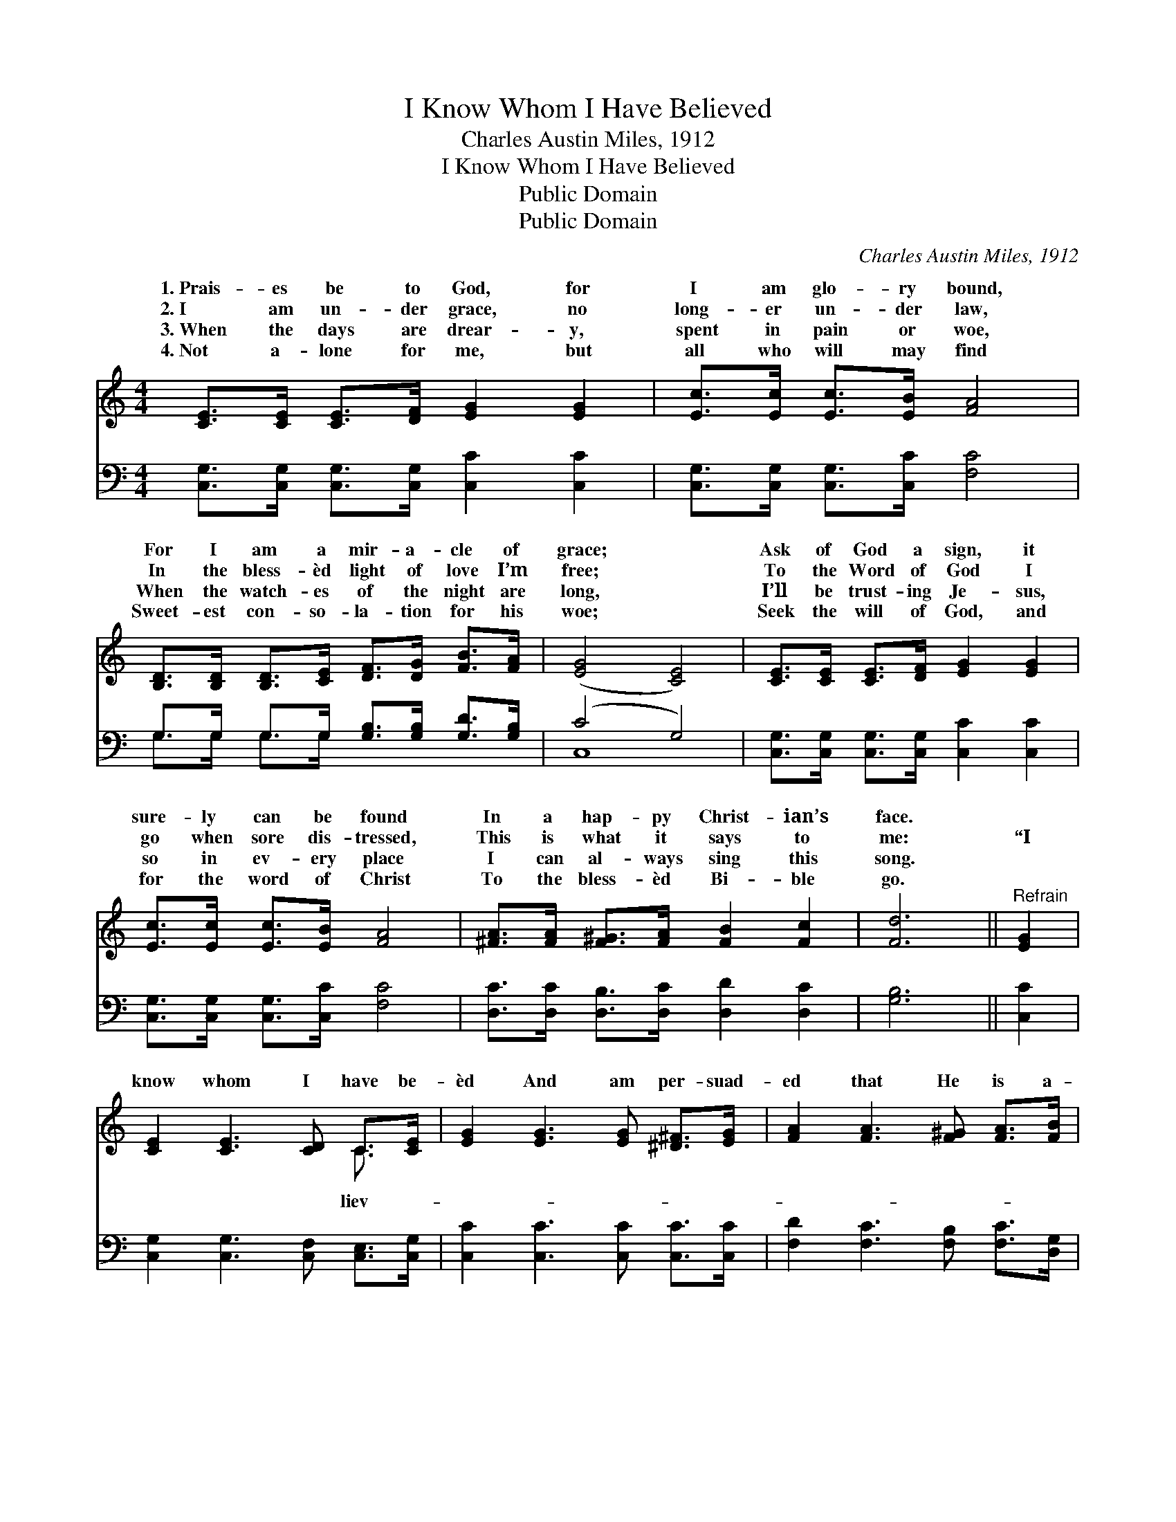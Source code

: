 X:1
T:I Know Whom I Have Believed
T:Charles Austin Miles, 1912
T:I Know Whom I Have Believed
T:Public Domain
T:Public Domain
C:Charles Austin Miles, 1912
Z:Public Domain
%%score ( 1 2 ) ( 3 4 )
L:1/8
M:4/4
K:C
V:1 treble 
V:2 treble 
V:3 bass 
V:4 bass 
V:1
 [CE]>[CE] [CE]>[DF] [EG]2 [EG]2 | [Ec]>[Ec] [Ec]>[EB] [FA]4 | %2
w: 1.~Prais- es be to God, for|I am glo- ry bound,|
w: 2.~I am un- der grace, no|long- er un- der law,|
w: 3.~When the days are drear- y,|spent in pain or woe,|
w: 4.~Not a- lone for me, but|all who will may find|
 [B,D]>[B,D] [B,D]>[CE] [DF]>[DG] [FB]>[FA] | ([EG]4 [CE]4) | [CE]>[CE] [CE]>[DF] [EG]2 [EG]2 | %5
w: For I am a mir- a- cle of|grace; *|Ask of God a sign, it|
w: In the bless- èd light of love I’m|free; *|To the Word of God I|
w: When the watch- es of the night are|long, *|I’ll be trust- ing Je- sus,|
w: Sweet- est con- so- la- tion for his|woe; *|Seek the will of God, and|
 [Ec]>[Ec] [Ec]>[EB] [FA]4 | [^FA]>[FA] [F^G]>[FA] [FB]2 [Fc]2 | [Fd]6 ||"^Refrain" [EG]2 | %9
w: sure- ly can be found|In a hap- py Christ- ian’s|face.||
w: go when sore dis- tressed,|This is what it says to|me:|“I|
w: so in ev- ery place|I can al- ways sing this|song.||
w: for the word of Christ|To the bless- èd Bi- ble|go.||
 [CE]2 [CE]3 [CD] C>[CE] | [EG]2 [EG]3 [EG] [^D^F]>[EG] | [FA]2 [FA]3 [F^G] [FA]>[FB] | %12
w: |||
w: know whom I have be-|èd And am per- suad-|ed that He is a-|
w: |||
w: |||
 [Ec]2 [Ec]4 [EG]2 | [CE]2 [CE]3 [CD] C>[CE] | [EG]2 [EG]4 [^D^F]>[EG] | [FA]2 [FA]2 [FB]2 [FB]2 | %16
w: ||||
w: ble To keep|that which I’ve com- mit-|Un- to Him a-|gainst that day.” O|
w: ||||
w: ||||
 ([Ec]2 [Fd]2 [Ge]2) [Fd]2 | [Ec]4 [DB]4 | [Ec]6 z2 |] %19
w: |||
w: praise * * the|Lord! *||
w: |||
w: |||
V:2
 x8 | x8 | x8 | x8 | x8 | x8 | x8 | x6 || x2 | x6 C3/2 x/ | x8 | x8 | x8 | x6 C3/2 x/ | x8 | x8 | %16
w: ||||||||||||||||
w: |||||||||liev-||||ted|||
 x8 | x8 | x8 |] %19
w: |||
w: |||
V:3
 [C,G,]>[C,G,] [C,G,]>[C,G,] [C,C]2 [C,C]2 | [C,G,]>[C,G,] [C,G,]>[C,C] [F,C]4 | %2
 G,>G, G,>G, [G,B,]>[G,B,] [G,D]>[G,B,] | (C4 G,4) | [C,G,]>[C,G,] [C,G,]>[C,G,] [C,C]2 [C,C]2 | %5
 [C,G,]>[C,G,] [C,G,]>[C,C] [F,C]4 | [D,C]>[D,C] [D,B,]>[D,C] [D,D]2 [D,C]2 | [G,B,]6 || [C,C]2 | %9
 [C,G,]2 [C,G,]3 [C,F,] [C,E,]>[C,G,] | [C,C]2 [C,C]3 [C,C] [C,C]>[C,C] | %11
 [F,D]2 [F,C]3 [F,B,] [F,C]>[D,G,] | [C,G,]2 [C,G,]4 [C,C]2 | %13
 [C,G,]2 [C,G,]3 [C,F,] [C,E,]>[C,G,] | [C,C]2 [C,C]4 [C,C]>[C,C] | [F,C]2 [F,C]2 [D,G,]2 [D,G,]2 | %16
 ([C,G,]2 [G,B,]2 C2) [F,A,]2 | G,4 [G,,G,]4 | [C,G,]6 z2 |] %19
V:4
 x8 | x8 | G,>G, G,>G, x4 | C,8 | x8 | x8 | x8 | x6 || x2 | x8 | x8 | x8 | x8 | x8 | x8 | x8 | %16
 x4 C2 x2 | G,4 x4 | x8 |] %19

